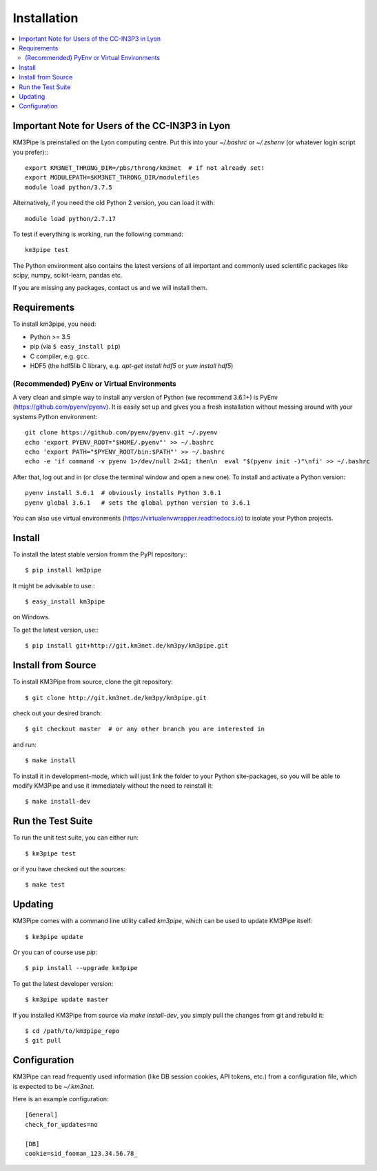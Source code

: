 Installation
============


.. contents:: :local:


Important Note for Users of the CC-IN3P3 in Lyon
------------------------------------------------

KM3Pipe is preinstalled on the Lyon computing centre. Put this into your
`~/.bashrc` or `~/.zshenv` (or whatever login script you prefer):::

    export KM3NET_THRONG_DIR=/pbs/throng/km3net  # if not already set!
    export MODULEPATH=$KM3NET_THRONG_DIR/modulefiles
    module load python/3.7.5

Alternatively, if you need the old Python 2 version, you can load it with::

    module load python/2.7.17

To test if everything is working, run the following command::

    km3pipe test

The Python environment also contains the latest versions of all important and
commonly used scientific packages like scipy, numpy, scikit-learn, pandas etc.

If you are missing any packages, contact us and we will install them.

Requirements
------------

To install km3pipe, you need:

- Python >= 3.5

- pip (via ``$ easy_install pip``)

- C compiler, e.g. ``gcc``.

- HDF5 (the hdf5lib C library, e.g. `apt-get install hdf5` or `yum install hdf5`)

(Recommended) PyEnv or Virtual Environments
^^^^^^^^^^^^^^^^^^^^^^^^^^^^^^^^^^^^^^^^^^^

A very clean and simple way to install any version of Python (we recommend 3.6.1+) is PyEnv (https://github.com/pyenv/pyenv).
It is easily set up and gives you a fresh installation without messing around with your systems Python environment::

    git clone https://github.com/pyenv/pyenv.git ~/.pyenv
    echo 'export PYENV_ROOT="$HOME/.pyenv"' >> ~/.bashrc
    echo 'export PATH="$PYENV_ROOT/bin:$PATH"' >> ~/.bashrc
    echo -e 'if command -v pyenv 1>/dev/null 2>&1; then\n  eval "$(pyenv init -)"\nfi' >> ~/.bashrc

After that, log out and in (or close the terminal window and open a new one). To install and activate a Python version::

    pyenv install 3.6.1  # obviously installs Python 3.6.1
    pyenv global 3.6.1   # sets the global python version to 3.6.1

You can also use virtual environments (https://virtualenvwrapper.readthedocs.io) to isolate your Python projects.


Install
-------

To install the latest stable version fromm the PyPI repository:::

    $ pip install km3pipe
    
It might be advisable to use:::

    $ easy_install km3pipe

on Windows.

To get the latest version, use:::

    $ pip install git+http://git.km3net.de/km3py/km3pipe.git


Install from Source
-------------------

To install KM3Pipe from source, clone the git repository::

    $ git clone http://git.km3net.de/km3py/km3pipe.git

check out your desired branch::

    $ git checkout master  # or any other branch you are interested in

and run::

    $ make install

To install it in development-mode, which will just link the folder to your
Python site-packages, so you will be able to modify KM3Pipe and use it immediately
without the need to reinstall it::

    $ make install-dev


Run the Test Suite
------------------

To run the unit test suite, you can either run::

    $ km3pipe test

or if you have checked out the sources::

    $ make test


Updating
--------

KM3Pipe comes with a command line utility called `km3pipe`, which can
be used to update KM3Pipe itself::

    $ km3pipe update

Or you can of course use `pip`::

    $ pip install --upgrade km3pipe

To get the latest developer version::

    $ km3pipe update master

If you installed KM3Pipe from source via `make install-dev`,
you simply pull the changes from git and rebuild it::

    $ cd /path/to/km3pipe_repo
    $ git pull


Configuration
-------------

KM3Pipe can read frequently used information (like DB session cookies,
API tokens, etc.) from a configuration file, which is expected to
be `~/.km3net`.

Here is an example configuration::

    [General]
    check_for_updates=no

    [DB]
    cookie=sid_fooman_123.34.56.78_

